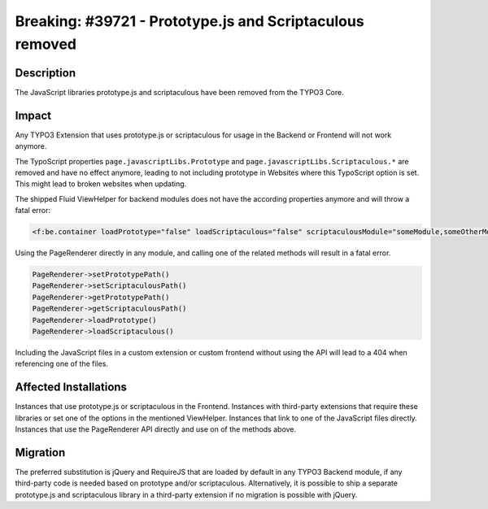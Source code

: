 =========================================================
Breaking: #39721 - Prototype.js and Scriptaculous removed
=========================================================

Description
===========

The JavaScript libraries prototype.js and scriptaculous have been removed from the TYPO3 Core.


Impact
======

Any TYPO3 Extension that uses prototype.js or scriptaculous for usage in the Backend or Frontend will not work anymore.

The TypoScript properties ``page.javascriptLibs.Prototype`` and ``page.javascriptLibs.Scriptaculous.*`` are removed
and have no effect anymore, leading to not including prototype in Websites where this TypoScript option is set.
This might lead to broken websites when updating.

The shipped Fluid ViewHelper for backend modules does not have the according properties anymore and will throw a fatal
error:

.. code-block:: html

	<f:be.container loadPrototype="false" loadScriptaculous="false" scriptaculousModule="someModule,someOtherModule">

Using the PageRenderer directly in any module, and calling one of the related methods will result in a fatal error.

.. code-block:: php

	PageRenderer->setPrototypePath()
	PageRenderer->setScriptaculousPath()
	PageRenderer->getPrototypePath()
	PageRenderer->getScriptaculousPath()
	PageRenderer->loadPrototype()
	PageRenderer->loadScriptaculous()

Including the JavaScript files in a custom extension or custom frontend without using the API will lead to a 404
when referencing one of the files.


Affected Installations
======================

Instances that use prototype.js or scriptaculous in the Frontend. Instances with third-party extensions that
require these libraries or set one of the options in the mentioned ViewHelper. Instances that link to one of the
JavaScript files directly. Instances that use the PageRenderer API directly and use on of the methods above.


Migration
=========

The preferred substitution is jQuery and RequireJS that are loaded by default in any TYPO3 Backend module, if any
third-party code is needed based on prototype and/or scriptaculous. Alternatively, it is possible to ship a separate
prototype.js and scriptaculous library in a third-party extension if no migration is possible with jQuery.
